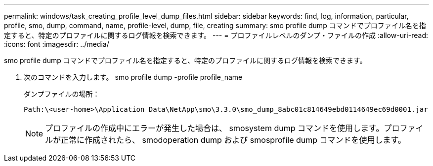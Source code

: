 ---
permalink: windows/task_creating_profile_level_dump_files.html 
sidebar: sidebar 
keywords: find, log, information, particular, profile, smo, dump, command, name, profile-level, dump, file, creating 
summary: smo profile dump コマンドでプロファイル名を指定すると、特定のプロファイルに関するログ情報を検索できます。 
---
= プロファイルレベルのダンプ・ファイルの作成
:allow-uri-read: 
:icons: font
:imagesdir: ../media/


[role="lead"]
smo profile dump コマンドでプロファイル名を指定すると、特定のプロファイルに関するログ情報を検索できます。

. 次のコマンドを入力します。 smo profile dump -profile profile_name
+
ダンプファイルの場所：

+
[listing]
----
Path:\<user-home>\Application Data\NetApp\smo\3.3.0\smo_dump_8abc01c814649ebd0114649ec69d0001.jar
----
+

NOTE: プロファイルの作成中にエラーが発生した場合は、 smosystem dump コマンドを使用します。プロファイルが正常に作成されたら、 smodoperation dump および smosprofile dump コマンドを使用します。


